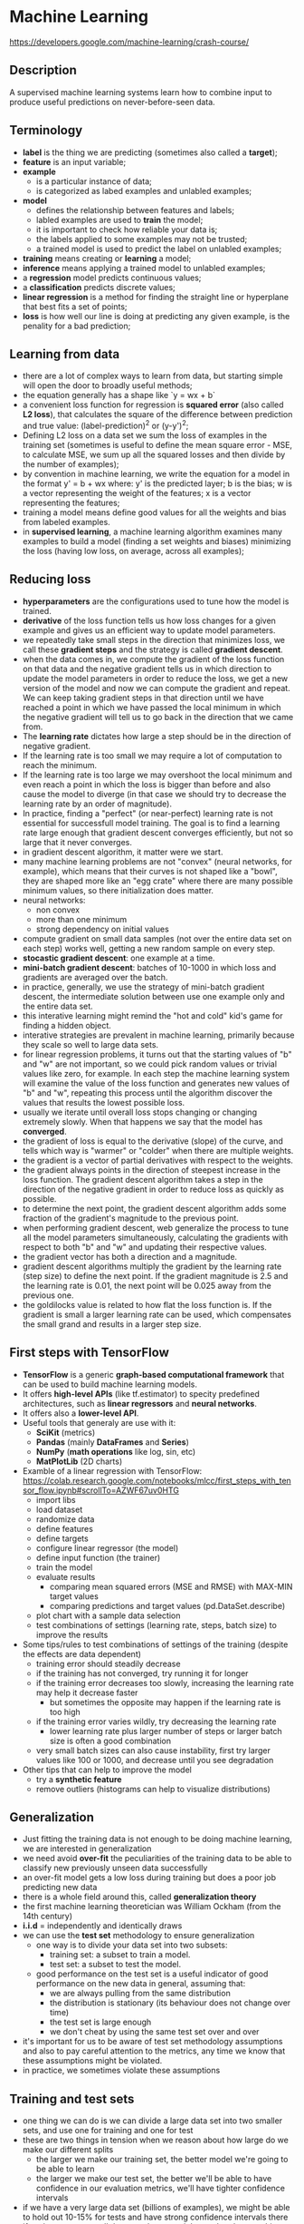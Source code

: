 * Machine Learning
  https://developers.google.com/machine-learning/crash-course/

** Description

A supervised machine learning systems learn how to combine input to produce
useful predictions on never-before-seen data.

** Terminology

- *label* is the thing we are predicting (sometimes also called a *target*);
- *feature* is an input variable;
- *example*
  - is a particular instance of data;
  - is categorized as labed examples and unlabled examples;
- *model*
  - defines the relationship between features and labels;
  - labled examples are used to *train* the model;
  - it is important to check how reliable your data is;
  - the labels applied to some examples may not be trusted;
  - a trained model is used to predict the label on unlabled examples;
- *training* means creating or *learning* a model;
- *inference* means applying a trained model to unlabled examples;
- a *regression* model predicts continuous values;
- a *classification* predicts discrete values;
- *linear regression* is a method for finding the straight line or hyperplane
  that best fits a set of points;
- *loss* is how well our line is doing at predicting any given example, is the
  penality for a bad prediction;

** Learning from data

- there are a lot of complex ways to learn from data, but starting simple will
  open the door to broadly useful methods;
- the equation generally has a shape like `y = wx + b`
- a convenient loss function for regression is *squared error* (also called *L2
  loss*), that calculates the square of the difference between prediction and
  true value: (label-prediction)^2 or (y-y')^2;
- Defining L2 loss on a data set we sum the loss of examples in the training set
  (sometimes is useful to define the mean square error - MSE, to calculate MSE,
  we sum up all the squared losses and then divide by the number of examples);
- by convention in machine learning, we write the equation for a model in the
  format y' = b + wx where:
  y' is the predicted layer;
  b is the bias;
  w is a vector representing the weight of the features;
  x is a vector representing the features;
- training a model means define good values for all the weights and bias from
  labeled examples.
- in *supervised learning*, a machine learning algorithm examines many examples
  to build a model (finding a set weights and biases) minimizing the loss
  (having low loss, on average, across all examples);

** Reducing loss

- *hyperparameters* are the configurations used to tune how the model is trained.
- *derivative* of the loss function tells us how loss changes for a given
  example and gives us an efficient way to update model parameters.
- we repeatedly take small steps in the direction that minimizes loss, we call
  these *gradient steps* and the strategy is called *gradient descent*.
- when the data comes in, we compute the gradient of the loss function on that
  data and the negative gradient tells us in which direction to update the model
  parameters in order to reduce the loss, we get a new version of the model and
  now we can compute the gradient and repeat. We can keep taking gradient steps
  in that direction until we have reached a point in which we have passed the
  local minimum in which the negative gradient will tell us to go back in the
  direction that we came from.
- The *learning rate* dictates how large a step should be in the direction of
  negative gradient.
- If the learning rate is too small we may require a lot of computation to
  reach the minimum.
- If the learning rate is too large we may overshoot the local minimum and even
  reach a point in which the loss is bigger than before and also cause the model
  to diverge (in that case we should try to decrease the learning rate by an
  order of magnitude).
- In practice, finding a "perfect" (or near-perfect) learning rate is not
  essential for successfull model training. The goal is to find a learning rate
  large enough that gradient descent converges efficiently, but not so large
  that it never converges.
- in gradient descent algorithm, it matter were we start.
- many machine learning problems are not "convex" (neural networks, for
  example), which means that their curves is not shaped like a "bowl", they are
  shaped more like an "egg crate" where there are many possible minimum values,
  so there initialization does matter.
- neural networks:
  - non convex
  - more than one minimum
  - strong dependency on initial values
- compute gradient on small data samples (not over the entire data set on each
  step) works well, getting a new random sample on every step.
- *stocastic gradient descent*: one example at a time.
- *mini-batch gradient descent*: batches of 10-1000 in which loss and gradients
  are averaged over the batch.
- in practice, generally, we use the strategy of mini-batch gradient descent,
  the intermediate solution between use one example only and the entire data
  set.
- this interative learning might remind the "hot and cold" kid's game for
  finding a hidden object.
- interative strategies are prevalent in machine learning, primarily because
  they scale so well to large data sets.
- for linear regression problems, it turns out that the starting values of "b"
  and "w" are not important, so we could pick random values or trivial values
  like zero, for example. In each step the machine learning system will examine
  the value of the loss function and generates new values of "b" and "w",
  repeating this process until the algorithm discover the values that results
  the lowest possible loss.
- usually we iterate until overall loss stops changing or changing extremely
  slowly. When that happens we say that the model has *converged*.
- the gradient of loss is equal to the derivative (slope) of the curve, and
  tells which way is "warmer" or "colder" when  there are multiple weights.
- the gradient is a vector of partial derivatives with respect to the weights.
- the gradient always points in the direction of steepest increase in the loss
  function. The gradient descent algorithm takes a step in the direction of the
  negative gradient in order to reduce loss as quickly as possible.
- to determine the next point, the gradient descent algorithm adds some fraction
  of the gradient's magnitude to the previous point.
- when performing gradient descent, web generalize the process to tune all the
  model parameters simultaneously, calculating the gradients with respect to
  both "b" and "w" and updating their respective values.
- the gradient vector has both a direction and a magnitude.
- gradient descent algorithms multiply the gradient by the learning rate (step
  size) to define the next point. If the gradient magnitude is 2.5 and the
  learning rate is 0.01, the next point will be 0.025 away from the previous
  one.
- the goldilocks value is related to how flat the loss function is. If the
  gradient is small a larger learning rate can be used, which compensates the
  small grand and results in a larger step size.

** First steps with TensorFlow

- *TensorFlow* is a generic *graph-based computational framework* that can be
  used to build machine learning models.
- It offers *high-level APIs* (like tf.estimator) to specity predefined
  architectures, such as *linear regressors* and *neural networks*.
- It offers also a *lower-level API*.
- Useful tools that generaly are use with it:
  - *SciKit* (metrics)
  - *Pandas* (mainly *DataFrames* and *Series*)
  - *NumPy* (*math operations* like log, sin, etc)
  - *MatPlotLib* (2D charts)
- Examble of a linear regression with TensorFlow:
  https://colab.research.google.com/notebooks/mlcc/first_steps_with_tensor_flow.ipynb#scrollTo=AZWF67uv0HTG
  - import libs
  - load dataset
  - randomize data
  - define features
  - define targets
  - configure linear regressor (the model)
  - define input function (the trainer)
  - train the model
  - evaluate results
    - comparing mean squared errors (MSE and RMSE) with MAX-MIN target values
    - comparing predictions and target values (pd.DataSet.describe)
  - plot chart with a sample data selection
  - test combinations of settings (learning rate, steps, batch size) to improve
    the results
- Some tips/rules to test combinations of settings of the training (despite the effects are data dependent)
  - training error should steadily decrease
  - if the training has not converged, try running it for longer
  - if the training error decreases too slowly, increasing the learning rate may help it decrease faster
    - but sometimes the opposite may happen if the learning rate is too high
  - if the training error varies wildly, try decreasing the learning rate
    - lower learning rate plus larger number of steps or larger batch size is often a good combination
  - very small batch sizes can also cause instability, first try larger values like 100 or 1000, and decrease until you see degradation
- Other tips that can help to improve the model
  - try a *synthetic feature*
  - remove outliers (histograms can help to visualize distributions)

** Generalization

- Just fitting the training data is not enough to be doing machine learning, we
  are interested in generalization
- we need avoid *over-fit* the peculiarities of the training data to be able to
  classify new previously unseen data successfully
- an over-fit model gets a low loss during training but does a poor job
  predicting new data
- there is a whole field around this, called *generalization theory*
- the first machine learning theoretician was William Ockham (from the 14th
  century)
- *i.i.d* = independently and identically draws
- we can use the *test set* methodology to ensure generalization
  - one way is to divide your data set into two subsets:
    - training set: a subset to train a model.
    - test set: a subset to test the model.
  - good performance on the test set is a useful indicator of good performance
    on the new data in general, assuming that:
    - we are always pulling from the same distribution
    - the distribution is stationary (its behaviour does not change over time)
    - the test set is large enough
    - we don't cheat by using the same test set over and over
- it's important for us to be aware of test set methodology assumptions and also
  to pay careful attention to the metrics, any time we know that these
  assumptions might be violated.
- in practice, we sometimes violate these assumptions

** Training and test sets

- one thing we can do is we can divide a large data set into two smaller sets,
  and use one for training and one for test
- these are two things in tension when we reason about how large do we make our
  different splits
  - the larger we make our training set, the better model we're going to be able
    to learn
  - the larger we make our test set, the better we'll be able to have confidence
    in our evaluation metrics, we'll have tighter confidence intervals
- if we have a very large data set (billions of examples), we might be able to
  hold out 10-15% for tests and have strong confidence intervals there
- if we have a very small data set, then we might need to do something more
  sophisticated like cross-validation
- make sure that your test set meets the following two conditions:
  - is large enough to yield statistically meaningful results
  - is representative of the data set as a whole (don't pick different
    characteristics than the training set).
- *never train on test data* (pay attention to cut duplicated entries)
- if you "magically" have 100% accuracy on your test data, double check that you
  have not accidentally trained on your test data
- if the model is not over-fitting the training data, it will have a training
  loss simmilar to the test loss
- a good goal is to have a small delta between training loss and test loss

** Validation set

- The more often we evaluate on a given test set, the more we are at risk for
  implicitly overfitting to that one test set
- using only two partitions may be insufficient when doing many rounds of
  hyperparameter tuning
- we can greatly reduce your chances of overfitting by partitioning the data set
  into the three subsets (training set, *validation set* and test set)
- having a validation set we can maintain our test data completely out of the
  training and hyperparameters validation, doing also the final test with a
  protected test set
- in this improved workflow:
  - pick the model that does best on the validation set
  - double-check that model against the test set
- the test set shows if we are overfitting the validation set
- analyzing the california housing data set, we could select the first 12k
  examples as training data and the last 5k examples as training set, but this
  strategy would have some issues:
  - the target can have different ranges on training and validation sets if it
    is sorted by year
  - many targets may have different ranges on training and validation sets if
    they have different locations (latitude and longitude)
  - median_income is on a scale from about 3 to 15, but it is not at all clear
    what this scale refers, it is not documented anywhere
  - the rooms_per_person feature is generally on a sane scale, with a 75th
    percentile value of about 2. But there are some very large values, like 18
    or 55, which may show some amount of outliers or corruption in the data
- to improve our analysis and avoid issues related to data sorting, is a good
  idea to randomize the data set before select the training and validation data
